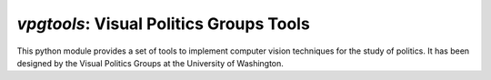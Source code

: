 `vpgtools`: Visual Politics Groups Tools
-------------------------

This python module provides a set of tools to implement computer vision techniques for the study of politics. It has been designed by the Visual Politics Groups at the University of Washington.

